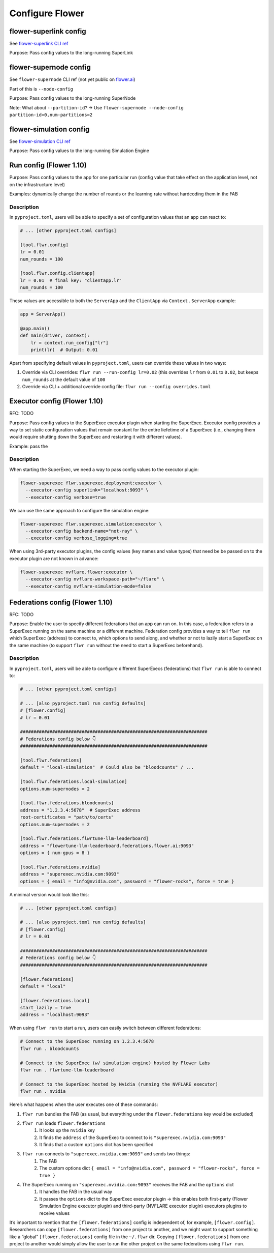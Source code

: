 ##################
 Configure Flower
##################

*************************
 flower-superlink config
*************************

See `flower-superlink CLI ref
<https://flower.ai/docs/framework/ref-api-cli.html#flower-superlink>`_

Purpose: Pass config values to the long-running SuperLink

*************************
 flower-supernode config
*************************

See ``flower-supernode`` CLI ref (not yet public on `flower.ai
<http://flower.ai>`_)

Part of this is ``--node-config``

Purpose: Pass config values to the long-running SuperNode

Note: What about ``--partition-id``? → Use ``flower-supernode
--node-config partition-id=0,num-partitions=2``

**************************
 flower-simulation config
**************************

See `flower-simulation CLI ref
<https://flower.ai/docs/framework/ref-api-cli.html#flower-simulation>`_

Purpose: Pass config values to the long-running Simulation Engine

**************************
 Run config (Flower 1.10)
**************************

Purpose: Pass config values to the app for one particular run (config
value that take effect on the application level, not on the
infrastructure level)

Examples: dynamically change the number of rounds or the learning rate
without hardcoding them in the FAB

Description
===========

In ``pyproject.toml``, users will be able to specify a set of
configuration values that an app can react to:

.. code:: toml

   # ... [other pyproject.toml configs]

   [tool.flwr.config]
   lr = 0.01
   num_rounds = 100

   [tool.flwr.config.clientapp]
   lr = 0.01  # final key: "clientapp.lr"
   num_rounds = 100

These values are accessible to both the ``ServerApp`` and the
``ClientApp`` via ``Context`` . ``ServerApp`` example:

.. code:: python

   app = ServerApp()

   @app.main()
   def main(driver, context):
       lr = context.run_config["lr"]
       print(lr)  # Output: 0.01

Apart from specifying default values in ``pyproject.toml``, users can
override these values in two ways:

#. Override via CLI overrides: ``flwr run --run-config lr=0.02`` (this
   overrides ``lr`` from ``0.01`` to ``0.02``, but keeps ``num_rounds``
   at the default value of ``100``

#. Override via CLI + additional override config file: ``flwr run
   --config overrides.toml``

*******************************
 Executor config (Flower 1.10)
*******************************

RFC: TODO

Purpose: Pass config values to the SuperExec executor plugin when
starting the SuperExec. Executor config provides a way to set static
configuration values that remain constant for the entire liefetime of a
SuperExec (i.e., changing them would require shutting down the SuperExec
and restarting it with different values).

Example: pass the

Description
===========

When starting the SuperExec, we need a way to pass config values to the
executor plugin:

.. code:: bash

   flower-superexec flwr.superexec.deployment:executor \
     --executor-config superlink="localhost:9093" \
     --executor-config verbose=true

We can use the same approach to configure the simulation engine:

.. code:: bash

   flower-superexec flwr.superexec.simulation:executor \
     --executor-config backend-name="not-ray" \
     --executor-config verbose_logging=true

When using 3rd-party executor plugins, the config values (key names and
value types) that need be be passed on to the executor plugin are not
known in advance:

.. code:: bash

   flower-superexec nvflare.flower:executor \
     --executor-config nvflare-workspace-path="~/flare" \
     --executor-config nvflare-simulation-mode=false

**********************************
 Federations config (Flower 1.10)
**********************************

RFC: TODO

Purpose: Enable the user to specify different federations that an app
can run on. In this case, a federation refers to a SuperExec running on
the same machine or a different machine. Federation config provides a
way to tell ``flwr run`` which SuperExec (address) to connect to, which
options to send along, and whether or not to lazily start a SuperExec on
the same machine (to support ``flwr run`` without the need to start a
SuperExec beforehand).

Description
===========

In ``pyproject.toml``, users will be able to configure different
SuperExecs (federations) that ``flwr run`` is able to connect to:

.. code:: toml

   # ... [other pyproject.toml configs]

   # ... [also pyproject.toml run config defaults]
   # [flower.config]
   # lr = 0.01

   ######################################################################
   # Federations config below 👇
   ######################################################################

   [tool.flwr.federations]
   default = "local-simulation"  # Could also be "bloodcounts" / ...

   [tool.flwr.federations.local-simulation]
   options.num-supernodes = 2

   [tool.flwr.federations.bloodcounts]
   address = "1.2.3.4:5678"  # SuperExec address
   root-certificates = "path/to/certs"
   options.num-supernodes = 2

   [tool.flwr.federations.flwrtune-llm-leaderboard]
   address = "flowertune-llm-leaderboard.federations.flower.ai:9093"
   options = { num-gpus = 8 }

   [tool.flwr.federations.nvidia]
   address = "superexec.nvidia.com:9093"
   options = { email = "info@nvidia.com", password = "flower-rocks", force = true }

A minimal version would look like this:

.. code:: toml

   # ... [other pyproject.toml configs]

   # ... [also pyproject.toml run config defaults]
   # [flower.config]
   # lr = 0.01

   ######################################################################
   # Federations config below 👇
   ######################################################################

   [flower.federations]
   default = "local"

   [flower.federations.local]
   start_lazily = true
   address = "localhost:9093"

When using ``flwr run`` to start a run, users can easily switch between
different federations:

.. code:: bash

   # Connect to the SuperExec running on 1.2.3.4:5678
   flwr run . bloodcounts

   # Connect to the SuperExec (w/ simulation engine) hosted by Flower Labs
   flwr run . flwrtune-llm-leaderboard

   # Connect to the SuperExec hosted by Nvidia (running the NVFLARE executor)
   flwr run . nvidia

Here’s what happens when the user executes one of these commands:

#. ``flwr run`` bundles the FAB (as usual, but everything under the
   ``flower.federations`` key would be excluded)

#. ``flwr run`` loads ``flower.federations``
      #. It looks up the ``nvidia`` key
      #. It finds the ``address`` of the SuperExec to connect to is
         ``"superexec.nvidia.com:9093"``
      #. It finds that a custom ``options`` dict has been specified

#. ``flwr run`` connects to ``"superexec.nvidia.com:9093"`` and sends two things:
      #. The FAB
      #. The custom options dict ``{ email = "info@nvidia.com", password
         = "flower-rocks", force = true }``

#. The SuperExec running on ``"superexec.nvidia.com:9093"`` receives the FAB and the ``options`` dict
      #. It handles the FAB in the usual way

      #. It passes the ``options`` dict to the SuperExec executor plugin
         → this enables both first-party (Flower Simulation Engine
         executor plugin) and third-party (NVFLARE executor plugin)
         executors plugins to receive values

It’s important to mention that the ``[flower.federations]`` config is
independent of, for example, ``[flower.config]``. Researchers can copy
``[flower.federations]`` from one project to another, and we might want
to support something like a “global” ``[flower.federations]`` config
file in the ``~/.flwr`` dir. Copying ``[flower.federations]`` from one
project to another would simply allow the user to run the other project
on the same federations using ``flwr run``.
